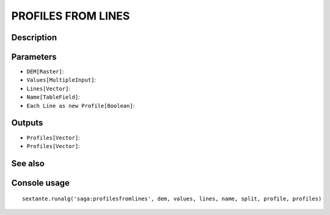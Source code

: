 PROFILES FROM LINES
===================

Description
-----------

Parameters
----------

- ``DEM[Raster]``:
- ``Values[MultipleInput]``:
- ``Lines[Vector]``:
- ``Name[TableField]``:
- ``Each Line as new Profile[Boolean]``:

Outputs
-------

- ``Profiles[Vector]``:
- ``Profiles[Vector]``:

See also
---------


Console usage
-------------


::

	sextante.runalg('saga:profilesfromlines', dem, values, lines, name, split, profile, profiles)
